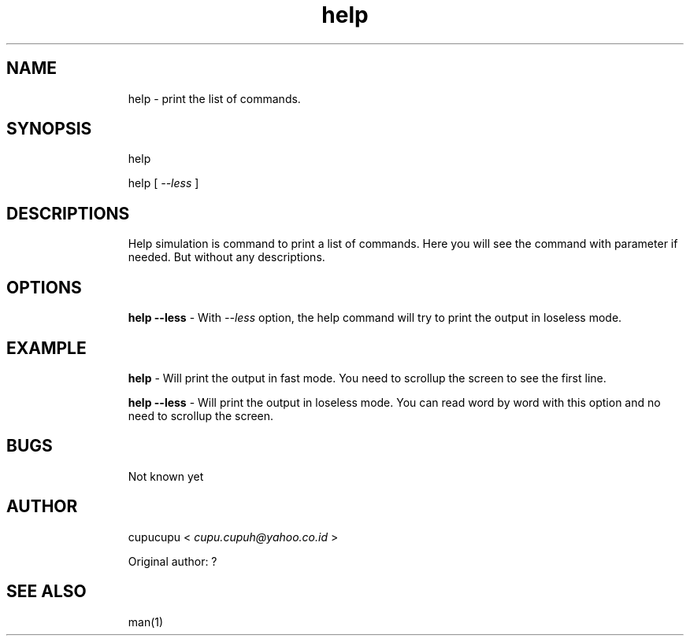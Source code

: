 .TH help 1 Feb-25-2011 cupucupu
.SH NAME
.IP
help - print the list of commands.
.PP
.SH SYNOPSIS
.IP
help
.BR
.IP
help [
.I --less
]
.PP
.SH DESCRIPTIONS
.IP
Help simulation is command to print a list of commands.
Here you will see the command with parameter if needed. But without
any descriptions.
.PP
.SH OPTIONS
.IP
.B help --less
- With
.I --less
option, the help command will try to print the output in loseless mode.
.PP
.SH EXAMPLE
.IP
.B help
- Will print the output in fast mode. You need to scrollup the screen
to see the first line.
.BR
.IP
.B help --less
- Will print the output in loseless mode. You can read word by word
with this option and no need to scrollup the screen.
.PP
.SH BUGS
.IP
Not known yet
.PP
.SH AUTHOR
.IP
cupucupu <
.I cupu.cupuh@yahoo.co.id
>
.PP
.IP
Original author: ?
.PP
.SH SEE ALSO
.IP
man(1)
